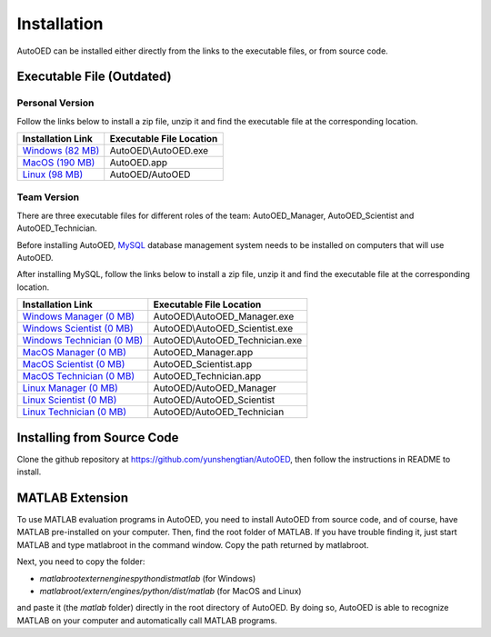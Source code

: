 ------------
Installation
------------

AutoOED can be installed either directly from the links to the executable files, or from source code.


Executable File (Outdated)
--------------------------

Personal Version
''''''''''''''''

Follow the links below to install a zip file, unzip it and find the executable file at the corresponding location.

.. _Windows (82 MB): https://drive.google.com/file/d/1UvOP_X6wPPAiCaYAtkRVwzxRzQfOhWcF/view?usp=sharing
.. _MacOS (190 MB): https://drive.google.com/file/d/1zmR47kgkCWAxl7JsNoQydPrFyGq4i1Wa/view?usp=sharing
.. _Linux (98 MB): https://drive.google.com/file/d/1eZnNn603-hjmVZXkwOua0po8jprFlAub/view?usp=sharing

+--------------------+--------------------------+
| Installation Link  | Executable File Location |
+====================+==========================+
| `Windows (82 MB)`_ | AutoOED\\AutoOED.exe     |
+--------------------+--------------------------+
| `MacOS (190 MB)`_  | AutoOED.app              |
+--------------------+--------------------------+
| `Linux (98 MB)`_   | AutoOED/AutoOED          |
+--------------------+--------------------------+


Team Version
''''''''''''

There are three executable files for different roles of the team: AutoOED_Manager, AutoOED_Scientist and AutoOED_Technician.

Before installing AutoOED, `MySQL <https://www.mysql.com/>`_ database management system needs to be installed on computers that will use AutoOED.

After installing MySQL, follow the links below to install a zip file, unzip it and find the executable file at the corresponding location.

.. _Windows Manager (0 MB): TODO
.. _Windows Scientist (0 MB): TODO
.. _Windows Technician (0 MB): TODO
.. _MacOS Manager (0 MB): TODO
.. _MacOS Scientist (0 MB): TODO
.. _MacOS Technician (0 MB): TODO
.. _Linux Manager (0 MB): TODO
.. _Linux Scientist (0 MB): TODO
.. _Linux Technician (0 MB): TODO

+-----------------------------+--------------------------------+
| Installation Link           | Executable File Location       |
+=============================+================================+
| `Windows Manager (0 MB)`_   | AutoOED\\AutoOED_Manager.exe   |
+-----------------------------+--------------------------------+
| `Windows Scientist (0 MB)`_ | AutoOED\\AutoOED_Scientist.exe |
+-----------------------------+--------------------------------+
| `Windows Technician (0 MB)`_| AutoOED\\AutoOED_Technician.exe|
+-----------------------------+--------------------------------+
| `MacOS Manager (0 MB)`_     | AutoOED_Manager.app            |
+-----------------------------+--------------------------------+
| `MacOS Scientist (0 MB)`_   | AutoOED_Scientist.app          |
+-----------------------------+--------------------------------+
| `MacOS Technician (0 MB)`_  | AutoOED_Technician.app         |
+-----------------------------+--------------------------------+
| `Linux Manager (0 MB)`_     | AutoOED/AutoOED_Manager        |
+-----------------------------+--------------------------------+
| `Linux Scientist (0 MB)`_   | AutoOED/AutoOED_Scientist      |
+-----------------------------+--------------------------------+
| `Linux Technician (0 MB)`_  | AutoOED/AutoOED_Technician     |
+-----------------------------+--------------------------------+


Installing from Source Code
---------------------------

Clone the github repository at https://github.com/yunshengtian/AutoOED, then follow the instructions in README to install.


MATLAB Extension
----------------

To use MATLAB evaluation programs in AutoOED, you need to install AutoOED from source code, and of course, have MATLAB pre-installed on your computer. 
Then, find the root folder of MATLAB. If you have trouble finding it, just start MATLAB and type matlabroot in the command window. Copy the path returned by matlabroot.

Next, you need to copy the folder:

- *matlabroot\extern\engines\python\dist\matlab* (for Windows)
- *matlabroot/extern/engines/python/dist/matlab* (for MacOS and Linux)

and paste it (the *matlab* folder) directly in the root directory of AutoOED.
By doing so, AutoOED is able to recognize MATLAB on your computer and automatically call MATLAB programs.
